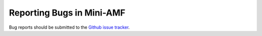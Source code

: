 .. _reporting-bugs:

**************************
Reporting Bugs in Mini-AMF
**************************

Bug reports should be submitted to the `Github issue tracker
<https://github.com/zackw/mini-amf/issues>`_.

.. seealso::

   `How to Report Bugs Effectively <http://www-mice.cs.ucl.ac.uk/multimedia/software/documentation/ReportingBugs.html>`_
      Article which goes into some detail about how to create a useful
      bug report.  This describes what kind of information is useful
      and why it is useful.

   `Bug Writing Guidelines <https://developer.mozilla.org/en/Bug_writing_guidelines>`_
      Information about writing a good bug report.  Some of this is
      specific to the Mozilla project, but describes general good
      practices.
